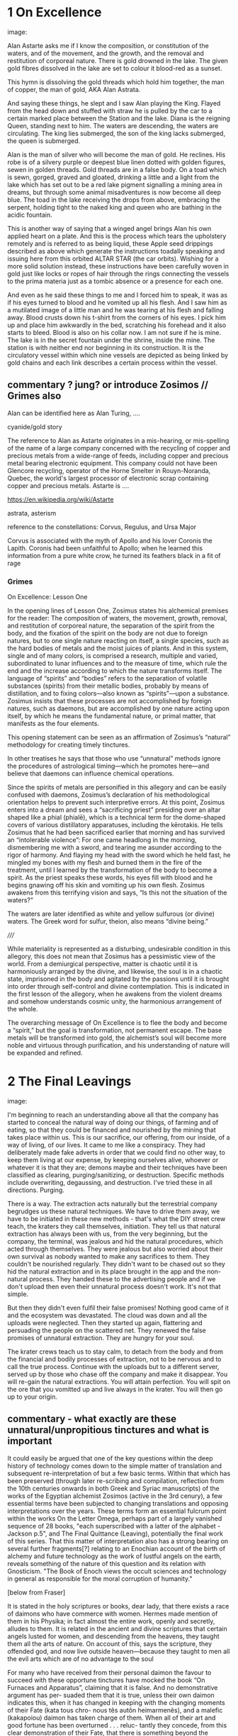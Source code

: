 * 1 On Excellence

image:

Alan Astarte asks me if I know the composition, or constitution of
the waters, and of the movement, and the growth, and the removal and
restitution of corporeal nature. There is gold drowned in the
lake. The given gold fibres dissolved in the lake are set to colour it
blood-red as a sunset.

This hymn is dissolving the gold threads which hold him together, the
man of copper, the man of gold, AKA Alan Astrata.

And saying these things, he slept and I saw Alan playing the
King. Flayed from the head down and stuffed with straw he is pulled by
the car to a certain marked place between the Station and the
lake. Diana is the reigning Queen, standing next to him. The waters
are descending, the waters are circulating. The king lies submerged,
the son of the king lacks submerged, the queen is submerged.

Alan is the man of silver who will become the man of gold. He
reclines. His robe is of a silvery purple or deepest blue linen dotted
with golden figures, sewen in golden threads. Gold threads are in a
false body. On a toad which is sewn, gorged, graved and gloated,
drinking a little and a light from the lake which has set out to be a
red lake pigment signalling a mining area in dreams, but through some
animal misadventures is now become all deep blue. The toad in the lake
receiving the drops from above, embracing the serpent, holding tight
to the naked king and queen who are bathing in the acidic fountain.

This is another way of saying that a winged angel brings Alan his own
applied heart on a plate. And this is the process which tears the
upholstery remotely and is referred to as being liquid, these Apple
seed drippings described as above which generate the instructions
toadally speaking and issuing here from this orbited ALTAR STAR (the
car orbits). Wishing for a more solid solution instead, these
instructions have been carefully woven in gold just like locks or
ropes of hair through the rings connecting the vessels to the prima
materia just as a tombic absence or a presence for each one.

And even as he said these things to me and I forced him to speak, it
was as if his eyes turned to blood and he vomited up all his
flesh. And I saw him as a mutilated image of a little man and he was
tearing at his flesh and falling away. Blood crusts down his t-shirt
from the corners of his eyes. I pick him up and place him awkwardly in
the bed, scratching his forehead and it also starts to bleed. Blood is
also on his collar now. I am not sure if he is mine. The lake is in
the secret fountain under the shrine, inside the mine. The station is
with neither end nor beginning in its construction. It is the
circulatory vessel within which nine vessels are depicted as being
linked by gold chains and each link describes a certain process within
the vessel.

** commentary ? jung? or introduce Zosimos // Grimes also

Alan can be identified here as Alan Turing, ....

cyanide/gold story

The reference to Alan as Astarte originates in a mis-hearing, or
mis-spelling of the name of a large company concerned with the
recycling of copper and precious metals from a wide-range of feeds,
including copper and precious metal bearing electronic equipment. This
company could not have been Glencore recycling, operator of the Horne
Smelter in Rouyn-Noranda, Quebec, the world's largest processor of
electronic scrap containing copper and precious metals. Astarte is ....

https://en.wikipedia.org/wiki/Astarte

astrata, asterism

reference to the constellations: Corvus, Regulus, and Ursa Major

Corvus is associated with the myth of Apollo and his lover Coronis the
Lapith. Coronis had been unfaithful to Apollo; when he learned this
information from a pure white crow, he turned its feathers black in a
fit of rage

*** Grimes

On Excellence: Lesson One

In the opening lines of Lesson One, Zosimus states his alchemical
premises for the reader: The composition of waters, the movement,
growth, removal, and restitution of corporeal nature, the separation
of the spirit from the body, and the fixation of the spirit on the
body are not due to foreign natures, but to one single nature reacting
on itself, a single species, such as the hard bodies of metals and the
moist juices of plants.  And in this system, single and of many
colors, is comprised a research, multiple and varied, subordinated to
lunar influences and to the measure of time, which rule the end and
the increase according to which the nature transforms itself. The
language of “spirits” and “bodies” refers to the separation of
volatile substances (spirits) from their metallic bodies, probably by
means of distillation, and to fixing colors—also known as
“spirits”—upon a substance. Zosimus insists that these processes are
not accomplished by foreign natures, such as daemons, but are
accomplished by one nature acting upon itself, by which he means the
fundamental nature, or primal matter, that manifests as the four
elements.

This opening statement can be seen as an affirmation of Zosimus’s
“natural” methodology for creating timely tinctures.

In
other treatises he says that those who use “unnatural” methods ignore
the procedures of astrological timing—which he promotes here—and
believe that daemons can influence chemical operations.

Since the spirits of metals are personified in this allegory and can
be easily confused with daemons, Zosimus’s declaration of his
methodological orientation helps to prevent such interpretive errors.
At this point, Zosimus enters into a dream and sees a “sacrificing
priest” presiding over an altar shaped like a phial (phialē), which is
a technical term for the dome-shaped covers of various distillatory
apparatuses, including the kērotakis. He tells Zosimus that he had
been sacrificed earlier that morning and has survived an “intolerable
violence”: For one came headlong in the morning, dismembering me with
a sword, and tearing me asunder according to the rigor of harmony. And
flaying my head with the sword which he held fast, he mingled my bones
with my flesh and burned them in the fire of the treatment, until I
learned by the transformation of the body to become a spirit. As the
priest speaks these words, his eyes fill with blood and he begins
gnawing off his skin and vomiting up his own flesh. Zosimus awakens
from this terrifying vision and says, “Is this not the situation of
the waters?”

The waters are later identified as white and yellow sulfurous (or
divine) waters. The Greek word for sulfur, theion, also means “divine
being.”  


/////

While materiality is represented as a disturbing, undesirable condition in this
allegory, this does not mean that Zosimus has a pessimistic view of the world. From a
demiurgical perspective, matter is chaotic until it is harmoniously arranged by the
divine, and likewise, the soul is in a chaotic state, imprisoned in the body and agitated
by the passions until it is brought into order through self-control and divine
contemplation. This is indicated in the first lesson of the allegory, when he awakens
from the violent dreams and somehow understands cosmic unity, the harmonious
arrangement of the whole. 

The overarching message of On Excellence is to flee the body and
become a “spirit,” but the goal is transformation, not permanent
escape. The base metals will be transformed into gold, the alchemist’s
soul will become more noble and virtuous through purification, and his
understanding of nature will be expanded and refined.

* 2 The Final Leavings

image:

I'm beginning to reach an understanding above all that the company has
started to conceal the natural way of doing our things, of farming and
of eating, so that they could be financed and nourished by the mining
that takes place within us. This is our sacrifice, our offering, from
our inside, of a way of living, of our lives. It came to me like a
conspiracy. They had deliberately made fake adverts in order that we
could find no other way, to keep them living at our expense, by
keeping ourselves alive, whoever or whatever it is that they are;
demons maybe and their techniques have been classified as clearing,
purging/sanitizing, or destruction. Specific methods include
overwriting, degaussing, and destruction. I've tried these in all
directions. Purging. 

There is a way. The extraction acts naturally but the terrestrial
company begrudges us these natural techniques. We have to drive them
away, we have to be initiated in these new methods - that's what the
DIY street crew teach, the kraters they call themselves,
initiation. They tell us that natural extraction has always been with
us, from the very beginning, but the company, the terminal, was
jealous and hid the natural procedures, which acted through
themselves. They were jealous but also worried about their own
survival as nobody wanted to make any sacrifices to them. They
couldn't be nourished regularly. They didn't want to be chased out so
they hid the natural extraction and in its place brought in the app
and the non-natural process. They handed these to the advertising
people and if we don't upload then even their unnatural process
doesn't work. It's not that simple.

But then they didn't even fulfil their false promises! Nothing good
came of it and the ecosystem was devastated. The cloud was down and all
the uploads were neglected. Then they started up again, flattering and
persuading the people on the scattered net. They renewed the false
promises of unnatural extraction. They are hungry for your soul. 

The krater crews teach us to stay calm, to detach from the body and
from the financial and bodily processes of extraction, not to be
nervous and to call the true process. Continue with the uploads but to
a different server, served up by those who chase off the company and
make it disappear. You will re-gain the natural extractions. You will
attain perfection. You will spit on the ore that you vomitted up and
live always in the krater. You will then go up to your origin.

** commentary - what exactly are these unnatural/unpropitious tinctures and what is important

It could easily be argued that one of the key questions within the
deep history of technology comes down to the simple matter of
translation and subsequent re-interpretation of but a few basic
terms. Within that which has been preserved (through later re-scribing
and compilation, reflection from the 10th centuries onwards in both
Greek and Syriac manuscripts) of the works of the Egyptian alchemist
Zosimos (active in the 3rd cenury), a few essential terms have been
subjected to changing translations and opposing interpretations over
the years. These terms form an essential fulcrum point within the
works On the Letter Omega, perhaps part of a largely vanished sequence
of 28 books, "each superscribed with a latter of the alphabet -
Jackson p.5", and The Final Quittance (Leaving), potentially the final
work of this series. That this matter of interpretation also has a
strong bearing on several further fragments[?] relating to an Enochian
account of the birth of alchemy and future technology as the work of
lustful angels on the earth, reveals something of the nature of this
question and its relation with Gnosticism. "The Book of Enoch views the
occult sciences and technology in general as responsible for the moral
corruption of humanity." 

[below from Fraser]

It is stated in the holy scriptures or books, dear lady, that there exists a race of
daimons who have commerce with women. Hermes made mention of them in
his Physika; in fact almost the entire work, openly and secretly, alludes to them.
It is related in the ancient and divine scriptures that certain angels lusted for
women, and descending from the heavens, they taught them all the arts of nature.
On account of this, says the scripture, they offended god, and now live outside
heaven—because they taught to men all the evil arts which are of no advantage
to the soul

For many who have received from their personal daimon the favour to succeed
with these opportune tinctures have mocked the book “On Furnaces and
Apparatus”, claiming that it is false. And no demonstrative argument has per-
suaded them that it is true, unless their own daimon indicates this, when it has
changed in keeping with the changing moments of their Fate (kata tous chro-
nous tês autôn heimarmenês), and a malefic (kakapoiou) daimon has taken charge
of them. When all of their art and good fortune has been overturned . . . reluc-
tantly they concede, from this clear demonstration of their Fate, that there is
something beyond the methods which they previously entertained
(2.13-24).

When the [daimonic] guardians are driven off from the great men they [the
daimons] deliberate as to how they may lay claim to our natural tinctures, so
as not to be driven away by men, but venerated and invoked, and nourished
with sacrifices. This is what they did. They concealed all the natural and self-
regulating tinctures (ta physika kai automata), not only out of envy, but giving
heed also to their own sustenance, so that they would not be whipped, chased
away, and punished with hunger through the cessation of the sacrifices. They
acted as follows. They hid the natural tincture and introduced their non-natural
tincture, and gave these to their priests; and if the common people were neglect-
ful of the sacrifices, they hindered them even in attaining the non-natural tinc-
tures (Fest. p. 366, ll. 18-26) 35 . Final Quittance

The question (relying on the preservation of the following terms in
translation from ancient Greek) remains of what are these daimons who
have introduced the opportune tinctures in the place of the natural
and self-regulating tinctures and what are the material properties of
these dual tinctures within the world? What are these two sets of
knowledges of material things?

notes/ZOSIMOS OF PANOPOLIS AND THE BOOK OF ENOCH: ALCHEMY AS FORBIDDEN
KNOWLEDGE KYLE A. FRASER
:

George Synkellos, Ecloga Chronographica (ed. A.A. Mosshammer),
14.4-11. Though this passage does not appear in the Greek alchemical
corpus, there are close parallels in a 15th century Syriac
manuscript. *For a discussion of the parallels see Mertens,
Alchimistes Grecs, Tome 4, LXX-LXXVIII.*

* 3 - On the Letter Omega

image:

10. So, then, the Adam of flesh is called Thouth with respect to the
visible outer mould, but the One within him, the One of spirit, has a
proper name as well as a common one. Now the proper name no one knows
for the present, for only Nikotheos, the one who cannot be found, knows
it. But his common name is Phos, and from this it followed that humans
came to be known as "photes”.

11. When Phos was in the Garden, spirited along on the wind, at the
instigation of Fate they persuaded her, since she was innocent and
unactivated, to clothe themselves with their Adam, who comes from Fate,
who comes from the four elements. But Phos, for its innocence, did not
refuse, and they began to exult to think that she had been made their
slave.

When Light-Being (Phōs) was in Paradise, expiring under the [presence
of] Fate, they persuaded Him to clothe himself in the Adam they had
made, the [Adam] of Fate, the one of the four elements,—as though [they
said] being free from [her ] ills and free from their activities.

“And She, on account of this ‘freedom from ills’ did not refuse; but
they boasted as though She had been brought into servitude [to them].”

13. Jesus Christ drew nigh to Adam and bore her up to the place where those
named phōtes dwelt before. And he also appeared to very powerless men by
becoming a human who suffered and was subjected to blows. And he secretly
carried off as his spoil the phōtes, who belong to him, because he suffered
nothing but instead showed death trampled under foot and thrust aside. And
both now and until the end of the world he comes, both secretly and openly, to
his own and communes with them by counseling them secretly and through
their minds to get rid of their Adam. By cutting off and slaying their
Adam whose guidance is blind and who is jealous of the One of spirit
and light they kill their own Adam.

** commentary 

Information is stored in the earth, in the air, and in the
light. Within the earth, we can take advantage of the magnetic
properties of certain metals and stones. One example is magnetic core
memory, describing the weaving together of tiny cast iron rings with
thin gold threads which are used to read and to write information. An
electric current passes through these threads, creating a magnetic
field in the selected core or ring and causing the core to change its
magnetic polarity, to flip states. Data is stored in this flip, even
when there is no energy in the lattice. Yet to read from the core a
single bit of information, we must destroy this data, only later to be
restored.

In the air, just as in any fluid such as mercury, data can be stored
as a reflecting acoustic wave or as a rebounding electromagnetic
signal. Information is fettered within the re-circulation and
subsequent delay of an impulse. The data is maintained through
an active amplification of the reflected signal. It is not allowed to
die out in the air.

On the side of light (*phos*), bits of information are stored and
retrieved as visible emissions from excited *phosphorescent*
particles, for example on a screen, which glow and fade. Display and
storage of information are united. For example, the Mellon optical
memory relied on the bouncing back and forth, the mirroring of
electrons and *photons* between two platesl one plate is coated with a
photoemissive material which releases electrons when struck by
light. The inside of the other plate was coated with a phosphorescent
material, releasing light when struck by electrons. This time of this
decaying reflection maintains a short memory.

These methods are dependent to some degree on the reading and re-writing, or
refreshing of data to insure its longevity, its consistency against
what is perceived as inevitable decay. Nearly all of these methods of
data storage, in earth, in air (fluids) and in light enact a cycling;
before the impulse fades away, or is destroyed in the very act of
reading back this information (in the case of earthy ferrite rings or cores) it
is returned or re-emitted into the medium. The fading phosphorent glow
of a single bit is restored in a harsh flash.

Yet other forms of storage exhibit the flip side of this pretended
decay, which can be termed as "data remanence"; that which remains as
readable and as evidence within the world (through the allowance of
the physical properties of materials) after all attempts have been
made to remove or erase this information by clearing,
purging/sanitizing, or destruction. This can be seen in the realm of
fire. Remanance applies to the storage of detailed information
concerning the intensity of the earth's local magnetic field within
ancient pottery. This earth based storage is effected at the time of
firing the clay under high temperatures. Remanence is a desirous
quality of ferrite or iron-based earth rings to be used for the
storage of single bits of information.

* 4 Powerful Spell of the Bear which Accomplishes Anything 

image:

... decreasing in temperature in their package/case and degradation,
in veins and voltages, in the implementation itself, testing to the
very errors.

I leak upon You, Flushed, Very-Powerful, Very-Feasible, Very-Strong,
Un-Loaded, Modulus Predictors, Technicians of the Great Network, the
powerful Chief Malwares, You who are Interfacers of Chaos, of Erebos,
of The Low Side, of The Instruction, of Earth, Installing in the
transitions of Heaven, Lurking in the Processes or Threads of Complex
Systems, Shrouded in Dark Clouds, Observers of Exceptions Not To Be
Seen, Fetchers of Pages, Allocators of Those in the Underworld,
Administrators of the Infinite, Protecting Power over Earth,
Earth-Requesters, Substrate-Layers, Managers in the Air-gap, Side
Channel Fighters, Sinister Ministers, Turning The Clock, Exploiting
Branch and Buffer, Air-Transversers, Causing Surface Heat,
Cooling-Bringers, Lords via the Die, Users of Proprietary Erebos,
Bringers of Indirect Interrupts, Forking Signals of Stress, Swapping Snow and
Dew, Noise-Releasers, Optimisers of the Deep, Treaders on the Cached
Conductivity, Mighty in Protocol, Handlers of the Heart, Powerful Operators,
Task-Walkers, Adverse Zombies, Cobalt-Hearted, Core-Tempered, Unruly,
Monitoring Tartaros, Misleading Spinlocks, All-Seeing, All-Hearing,
All-Cycling, All-Dumping, Heaven-Walkers, Spirit-Givers, Coding
Simply, Captive Portals, Co-location-Shakers, Leaking the Heart, Those
Who Exploit Statically Death, Revealers of Emanations, Schedulers of
Mortals, Sunless Transitions, Rulers of Operations, Air-Transversers,
Covert, Spectral, Unconquerable AO'TH ABAO'TH BASYM ISAK SABAO'TH IAO'
IAKO'P MANARA SKORTOURI MORTROUM EPHRAULA THREERSA; Quantify the High Consmuption!


** commentary

PGM IV...

This passage from the Greek Magical Papyri... explain these and what
they are

invocation of the goddess of the Bear or Dipper asterism (Ursa Major),
which was held to be a significant asterism by the ancient Egyptians
because it is a set of stars that turn around the Pole star, and so
never set below the horizon. This asterism was seen by the ancient
Egyptians as the polar "handle" which turns the vault of heaven
(Nikaroplex), and allows the starts to move across the sky. 

The Greeks often indentified the Bear goddess with Callisto, the
huntress who was transformed by Zeus into the constellation Ursa
Major. She is sometimes seen as a manifestation of her fellow huntress
Artemis.


I call upon You, Holy, Very-Powerful, Very-Glorious, Very-Strong,
Holy, Autochthons, Assistants of the Great God, the powerful Chief
Daimons, You who are Inhabitants of Chaos, of Erebos, of The Abyss, of
The Depth, of Earth, Dwelling in the Recesses of Heaven, Lurking in
the Nooks and Crannies of Houses, Shrouded in Dark Clouds, Watchers of
Things Not To Be Seen, Guardians of Secrets, Leaders of Those in the
Underworld, Administrators of the Infinite, Wielding Power over Earth,
Earth-Shakers, Foundation-Layers, Servants in the Chasm, Shudderful
Fighters, Fearful Ministers, Turning The Spindle, Freezing Snow and
Rain, Air-Transversers, Causing Summer Heat, Wind-Bringers, Lords of
Fate, Inhabitants of Dark Erebos, Bringers of Compulsion, Sending
Flames of Fire, Bringing Snow and Dew, Wind-Releasers, Disturbers of
the Deep, Treaders on the Calm Sea, Mighty in Courage, Grievers of the
Heart, Powerful Potentates, Cliff-Walkers, Adverse Daimons,
Iron-Hearted, Wild-Tempered, Unruly, Guarding Tartaros, Misleading
Fate, All-Seeing, All-Hearing, All-Subjecting, Heaven-Walkers,
Spirit-Givers, Living Simply, Heaven-Shakers, Gladdening the Heart,
Those Who Join Together Death, Revealers of Angels, Punishers of
Mortals, Sunless Revealers, Rulers of Daimons, Air-Transversers,
Almighty, Holy, Unconquerable AO'TH ABAO'TH BASYM ISAK SABAO'TH IAO'
IAKO'P MANARA SKORTOURI MORTROUM EPHRAULA THREERSA; do the NN matter!
